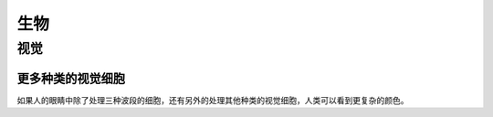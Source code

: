生物
******************


视觉
==============



更多种类的视觉细胞
-----------------------

如果人的眼睛中除了处理三种波段的细胞，还有另外的处理其他种类的视觉细胞，人类可以看到更复杂的颜色。

.. admonition:: 人类的视觉
   :class: note

   
